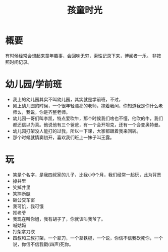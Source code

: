 #+TITLE: 孩童时光
* 概要
有时候经常会想起来童年趣事，会回味无穷，索性记录下来，博阅者一乐。
非按照时间记录。
* 幼儿园/学前班
- 我上的幼儿园其实不叫幼儿园，其实就是学前班，不过，
- 刚上幼儿园的时候，一个很年轻漂亮的老师，抱着我问，你知道我是你什么老师么，我说，你是齐整老师。
- 幼儿园一哥们叫李凯，特点爱吹牛，那个时候我们啥也不懂，他吹的牛，我们都还信以为真。他说他有三个爸爸，有一个会开坦克，还有一个会变奥特曼。
- 幼儿园打架没人能打的过我，所以一下课，大家都跟着我来回转。
- 那个时候就情窦初开，喜欢我们班上一妹子叫王露。
* 玩
- 笑是个名字，是我四叔家的儿子，比我小9个月，我们经常一起玩，此为背景
- 掉井里
- 笑掉井里
- 笑摔断腿
- 砸公交车窗
- 我可饥，我可饿
- 推老爷
- 我现在叫你姐，我有胡子了，你就该叫我爷了。
- 喊姑妈
- 打架拿刀砍
- 四叔和三叔打架，一个拿刀，一个拿铁棍，一个说，你信不信我砍死你，一个说，你信不信我戳(四声)死你。

